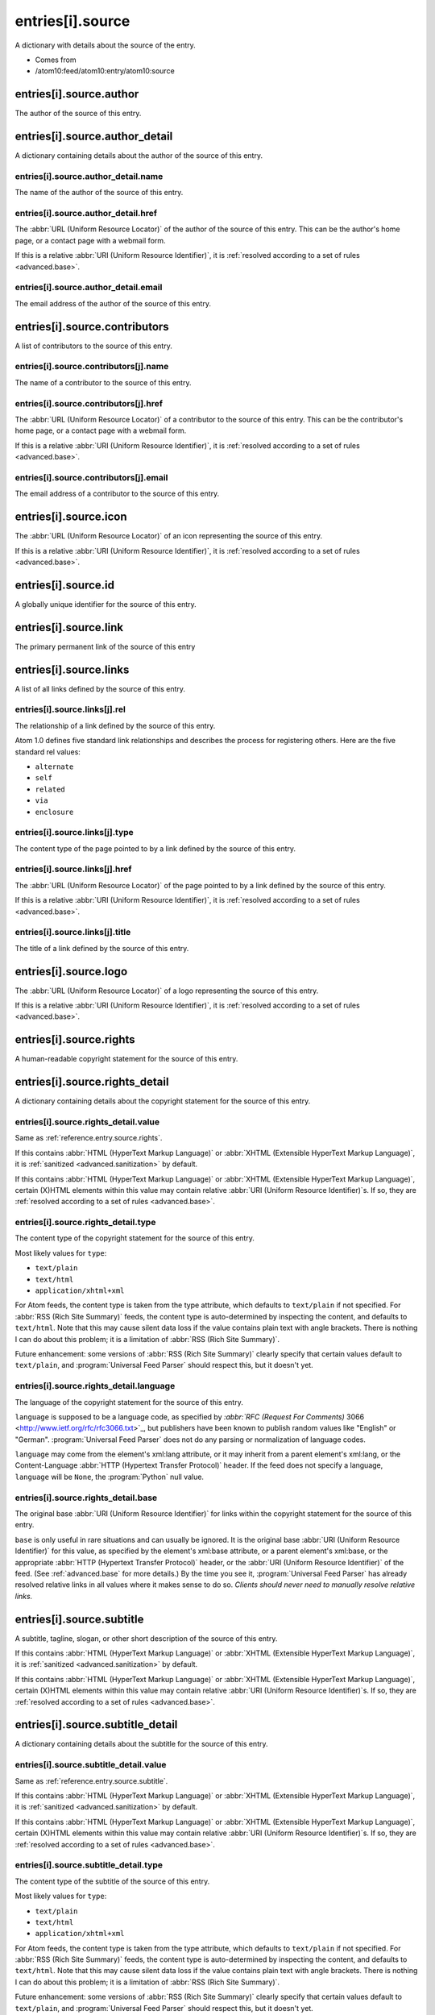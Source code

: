 .. _reference.entry.source:



entries[i].source
=================




A dictionary with details about the source of the entry.

- Comes from

- /atom10:feed/atom10:entry/atom10:source





entries[i].source.author
------------------------

The author of the source of this entry.



entries[i].source.author_detail
-------------------------------

A dictionary containing details about the author of the source of this entry.



entries[i].source.author_detail.name
~~~~~~~~~~~~~~~~~~~~~~~~~~~~~~~~~~~~

The name of the author of the source of this entry.



.. _reference.entry.source.author_detail.href:



entries[i].source.author_detail.href
~~~~~~~~~~~~~~~~~~~~~~~~~~~~~~~~~~~~

The :abbr:`URL (Uniform Resource Locator)` of the author of the source of this entry.  This can be the author's home page, or a contact page with a webmail form.

If this is a relative :abbr:`URI (Uniform Resource Identifier)`, it is :ref:`resolved according to a set of rules <advanced.base>`.



entries[i].source.author_detail.email
~~~~~~~~~~~~~~~~~~~~~~~~~~~~~~~~~~~~~

The email address of the author of the source of this entry.



entries[i].source.contributors
------------------------------

A list of contributors to the source of this entry.



entries[i].source.contributors[j].name
~~~~~~~~~~~~~~~~~~~~~~~~~~~~~~~~~~~~~~

The name of a contributor to the source of this entry.



.. _reference.entry.source.contributors.href:



entries[i].source.contributors[j].href
~~~~~~~~~~~~~~~~~~~~~~~~~~~~~~~~~~~~~~

The :abbr:`URL (Uniform Resource Locator)` of a contributor to the source of this entry.  This can be the contributor's home page, or a contact page with a webmail form.

If this is a relative :abbr:`URI (Uniform Resource Identifier)`, it is :ref:`resolved according to a set of rules <advanced.base>`.



entries[i].source.contributors[j].email
~~~~~~~~~~~~~~~~~~~~~~~~~~~~~~~~~~~~~~~

The email address of a contributor to the source of this entry.



entries[i].source.icon
----------------------

The :abbr:`URL (Uniform Resource Locator)` of an icon representing the source of this entry.

If this is a relative :abbr:`URI (Uniform Resource Identifier)`, it is :ref:`resolved according to a set of rules <advanced.base>`.



entries[i].source.id
--------------------

A globally unique identifier for the source of this entry.



entries[i].source.link
----------------------

The primary permanent link of the source of this entry



entries[i].source.links
-----------------------

A list of all links defined by the source of this entry.



entries[i].source.links[j].rel
~~~~~~~~~~~~~~~~~~~~~~~~~~~~~~

The relationship of a link defined by the source of this entry.

Atom 1.0 defines five standard link relationships and describes the process for registering others.  Here are the five standard rel values:

- ``alternate``

- ``self``

- ``related``

- ``via``

- ``enclosure``





entries[i].source.links[j].type
~~~~~~~~~~~~~~~~~~~~~~~~~~~~~~~

The content type of the page pointed to by a link defined by the source of this entry.



.. _reference.entry.source.links.href:



entries[i].source.links[j].href
~~~~~~~~~~~~~~~~~~~~~~~~~~~~~~~

The :abbr:`URL (Uniform Resource Locator)` of the page pointed to by a link defined by the source of this entry.

If this is a relative :abbr:`URI (Uniform Resource Identifier)`, it is :ref:`resolved according to a set of rules <advanced.base>`.



entries[i].source.links[j].title
~~~~~~~~~~~~~~~~~~~~~~~~~~~~~~~~

The title of a link defined by the source of this entry.



entries[i].source.logo
----------------------

The :abbr:`URL (Uniform Resource Locator)` of a logo representing the source of this entry.

If this is a relative :abbr:`URI (Uniform Resource Identifier)`, it is :ref:`resolved according to a set of rules <advanced.base>`.



.. _reference.entry.source.rights:



entries[i].source.rights
------------------------

A human-readable copyright statement for the source of this entry.



entries[i].source.rights_detail
-------------------------------

A dictionary containing details about the copyright statement for the source of this entry.



entries[i].source.rights_detail.value
~~~~~~~~~~~~~~~~~~~~~~~~~~~~~~~~~~~~~

Same as :ref:`reference.entry.source.rights`.

If this contains :abbr:`HTML (HyperText Markup Language)` or :abbr:`XHTML (Extensible HyperText Markup Language)`, it is :ref:`sanitized <advanced.sanitization>` by default.

If this contains :abbr:`HTML (HyperText Markup Language)` or :abbr:`XHTML (Extensible HyperText Markup Language)`, certain (X)HTML elements within this value may contain relative :abbr:`URI (Uniform Resource Identifier)`s.  If so, they are :ref:`resolved according to a set of rules <advanced.base>`.



entries[i].source.rights_detail.type
~~~~~~~~~~~~~~~~~~~~~~~~~~~~~~~~~~~~

The content type of the copyright statement for the source of this entry.

Most likely values for ``type``:

- ``text/plain``

- ``text/html``

- ``application/xhtml+xml``



For Atom feeds, the content type is taken from the type attribute, which defaults to ``text/plain`` if not specified.  For :abbr:`RSS (Rich Site Summary)` feeds, the content type is auto-determined by inspecting the content, and defaults to ``text/html``.  Note that this may cause silent data loss if the value contains plain text with angle brackets.  There is nothing I can do about this problem; it is a limitation of :abbr:`RSS (Rich Site Summary)`.

Future enhancement: some versions of :abbr:`RSS (Rich Site Summary)` clearly specify that certain values default to ``text/plain``, and :program:`Universal Feed Parser` should respect this, but it doesn't yet.



entries[i].source.rights_detail.language
~~~~~~~~~~~~~~~~~~~~~~~~~~~~~~~~~~~~~~~~

The language of the copyright statement for the source of this entry.

``language`` is supposed to be a language code, as specified by `:abbr:`RFC (Request For Comments)` 3066 <http://www.ietf.org/rfc/rfc3066.txt>`_, but publishers have been known to publish random values like "English" or "German".  :program:`Universal Feed Parser` does not do any parsing or normalization of language codes.

``language`` may come from the element's xml:lang attribute, or it may inherit from a parent element's xml:lang, or the Content-Language :abbr:`HTTP (Hypertext Transfer Protocol)` header.  If the feed does not specify a language, ``language`` will be ``None``, the :program:`Python` null value.



entries[i].source.rights_detail.base
~~~~~~~~~~~~~~~~~~~~~~~~~~~~~~~~~~~~

The original base :abbr:`URI (Uniform Resource Identifier)` for links within the copyright statement for the source of this entry.

``base`` is only useful in rare situations and can usually be ignored.  It is the original base :abbr:`URI (Uniform Resource Identifier)` for this value, as specified by the element's xml:base attribute, or a parent element's xml:base, or the appropriate :abbr:`HTTP (Hypertext Transfer Protocol)` header, or the :abbr:`URI (Uniform Resource Identifier)` of the feed.  (See :ref:`advanced.base` for more details.)  By the time you see it, :program:`Universal Feed Parser` has already resolved relative links in all values where it makes sense to do so.  *Clients should never need to manually resolve relative links.*



.. _reference.entry.source.subtitle:



entries[i].source.subtitle
--------------------------

A subtitle, tagline, slogan, or other short description of the source of this entry.

If this contains :abbr:`HTML (HyperText Markup Language)` or :abbr:`XHTML (Extensible HyperText Markup Language)`, it is :ref:`sanitized <advanced.sanitization>` by default.

If this contains :abbr:`HTML (HyperText Markup Language)` or :abbr:`XHTML (Extensible HyperText Markup Language)`, certain (X)HTML elements within this value may contain relative :abbr:`URI (Uniform Resource Identifier)`s.  If so, they are :ref:`resolved according to a set of rules <advanced.base>`.



entries[i].source.subtitle_detail
---------------------------------

A dictionary containing details about the subtitle for the source of this entry.



entries[i].source.subtitle_detail.value
~~~~~~~~~~~~~~~~~~~~~~~~~~~~~~~~~~~~~~~

Same as :ref:`reference.entry.source.subtitle`.

If this contains :abbr:`HTML (HyperText Markup Language)` or :abbr:`XHTML (Extensible HyperText Markup Language)`, it is :ref:`sanitized <advanced.sanitization>` by default.

If this contains :abbr:`HTML (HyperText Markup Language)` or :abbr:`XHTML (Extensible HyperText Markup Language)`, certain (X)HTML elements within this value may contain relative :abbr:`URI (Uniform Resource Identifier)`s.  If so, they are :ref:`resolved according to a set of rules <advanced.base>`.



entries[i].source.subtitle_detail.type
~~~~~~~~~~~~~~~~~~~~~~~~~~~~~~~~~~~~~~

The content type of the subtitle of the source of this entry.

Most likely values for ``type``:

- ``text/plain``

- ``text/html``

- ``application/xhtml+xml``



For Atom feeds, the content type is taken from the type attribute, which defaults to ``text/plain`` if not specified.  For :abbr:`RSS (Rich Site Summary)` feeds, the content type is auto-determined by inspecting the content, and defaults to ``text/html``.  Note that this may cause silent data loss if the value contains plain text with angle brackets.  There is nothing I can do about this problem; it is a limitation of :abbr:`RSS (Rich Site Summary)`.

Future enhancement: some versions of :abbr:`RSS (Rich Site Summary)` clearly specify that certain values default to ``text/plain``, and :program:`Universal Feed Parser` should respect this, but it doesn't yet.



entries[i].source.subtitle_detail.language
~~~~~~~~~~~~~~~~~~~~~~~~~~~~~~~~~~~~~~~~~~

The language of the subtitle of the source of this entry.

``language`` is supposed to be a language code, as specified by `:abbr:`RFC (Request For Comments)` 3066 <http://www.ietf.org/rfc/rfc3066.txt>`_, but publishers have been known to publish random values like "English" or "German".  :program:`Universal Feed Parser` does not do any parsing or normalization of language codes.

``language`` may come from the element's xml:lang attribute, or it may inherit from a parent element's xml:lang, or the Content-Language :abbr:`HTTP (Hypertext Transfer Protocol)` header.  If the feed does not specify a language, ``language`` will be ``None``, the :program:`Python` null value.



entries[i].source.subtitle_detail.base
~~~~~~~~~~~~~~~~~~~~~~~~~~~~~~~~~~~~~~

The original base :abbr:`URI (Uniform Resource Identifier)` for links within the subtitle of the source of this entry.

``base`` is only useful in rare situations and can usually be ignored.  It is the original base :abbr:`URI (Uniform Resource Identifier)` for this value, as specified by the element's xml:base attribute, or a parent element's xml:base, or the appropriate :abbr:`HTTP (Hypertext Transfer Protocol)` header, or the :abbr:`URI (Uniform Resource Identifier)` of the feed.  (See :ref:`advanced.base` for more details.)  By the time you see it, :program:`Universal Feed Parser` has already resolved relative links in all values where it makes sense to do so.  *Clients should never need to manually resolve relative links.*



.. _reference.entry.source.title:



entries[i].source.title
-----------------------

The title of the source of this entry.

If this contains :abbr:`HTML (HyperText Markup Language)` or :abbr:`XHTML (Extensible HyperText Markup Language)`, it is :ref:`sanitized <advanced.sanitization>` by default.

If this contains :abbr:`HTML (HyperText Markup Language)` or :abbr:`XHTML (Extensible HyperText Markup Language)`, certain (X)HTML elements within this value may contain relative :abbr:`URI (Uniform Resource Identifier)`s.  If so, they are :ref:`resolved according to a set of rules <advanced.base>`.



entries[i].source.title_detail
------------------------------

A dictionary containing details about the title for the source of this entry.



entries[i].source.title_detail.value
~~~~~~~~~~~~~~~~~~~~~~~~~~~~~~~~~~~~

Same as :ref:`reference.entry.source.title`.

If this contains :abbr:`HTML (HyperText Markup Language)` or :abbr:`XHTML (Extensible HyperText Markup Language)`, it is :ref:`sanitized <advanced.sanitization>` by default.

If this contains :abbr:`HTML (HyperText Markup Language)` or :abbr:`XHTML (Extensible HyperText Markup Language)`, certain (X)HTML elements within this value may contain relative :abbr:`URI (Uniform Resource Identifier)`s.  If so, they are :ref:`resolved according to a set of rules <advanced.base>`.



entries[i].source.title_detail.type
~~~~~~~~~~~~~~~~~~~~~~~~~~~~~~~~~~~

The content type of the title of the source of this entry.

Most likely values for ``type``:

- ``text/plain``

- ``text/html``

- ``application/xhtml+xml``



For Atom feeds, the content type is taken from the type attribute, which defaults to ``text/plain`` if not specified.  For :abbr:`RSS (Rich Site Summary)` feeds, the content type is auto-determined by inspecting the content, and defaults to ``text/html``.  Note that this may cause silent data loss if the value contains plain text with angle brackets.  There is nothing I can do about this problem; it is a limitation of :abbr:`RSS (Rich Site Summary)`.

Future enhancement: some versions of :abbr:`RSS (Rich Site Summary)` clearly specify that certain values default to ``text/plain``, and :program:`Universal Feed Parser` should respect this, but it doesn't yet.



entries[i].source.title_detail.language
~~~~~~~~~~~~~~~~~~~~~~~~~~~~~~~~~~~~~~~

The language of the title of the source of this entry.

``language`` is supposed to be a language code, as specified by `:abbr:`RFC (Request For Comments)` 3066 <http://www.ietf.org/rfc/rfc3066.txt>`_, but publishers have been known to publish random values like "English" or "German".  :program:`Universal Feed Parser` does not do any parsing or normalization of language codes.

``language`` may come from the element's xml:lang attribute, or it may inherit from a parent element's xml:lang, or the Content-Language :abbr:`HTTP (Hypertext Transfer Protocol)` header.  If the feed does not specify a language, ``language`` will be ``None``, the :program:`Python` null value.



entries[i].source.title_detail.base
~~~~~~~~~~~~~~~~~~~~~~~~~~~~~~~~~~~

The original base :abbr:`URI (Uniform Resource Identifier)` for links within the title of the source of this entry.

``base`` is only useful in rare situations and can usually be ignored.  It is the original base :abbr:`URI (Uniform Resource Identifier)` for this value, as specified by the element's xml:base attribute, or a parent element's xml:base, or the appropriate :abbr:`HTTP (Hypertext Transfer Protocol)` header, or the :abbr:`URI (Uniform Resource Identifier)` of the feed.  (See :ref:`advanced.base` for more details.)  By the time you see it, :program:`Universal Feed Parser` has already resolved relative links in all values where it makes sense to do so.  *Clients should never need to manually resolve relative links.*



entries[i].source.updated
-------------------------

The date the source of this entry was last updated, as a string in the same format as it was published in the original feed.

This element is :ref:`parsed as a date <advanced.date>` and stored in :ref:`reference.entry.source.updated_parsed`.



.. _reference.entry.source.updated_parsed:



entries[i].source.updated_parsed
--------------------------------

The date this entry was last updated, as a standard :program:`Python` 9-tuple.